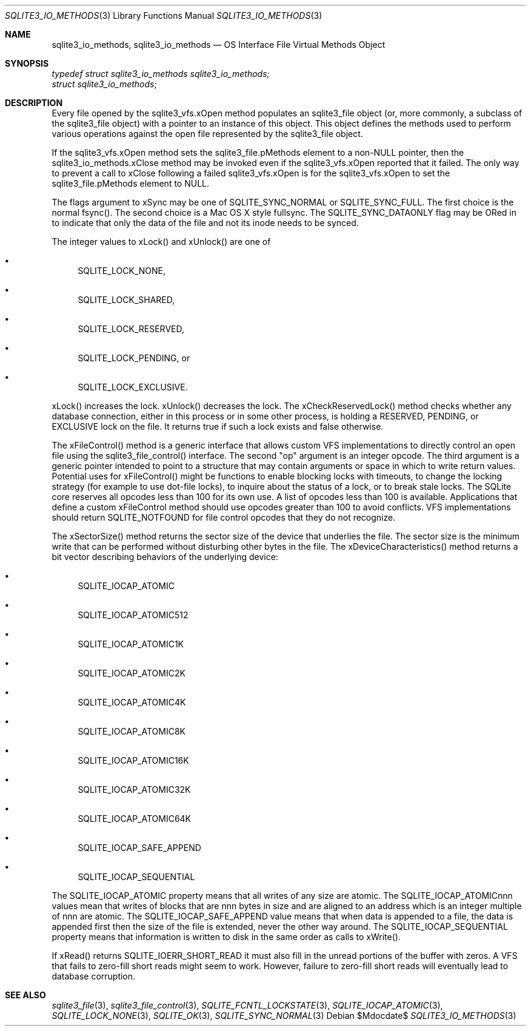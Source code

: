 .Dd $Mdocdate$
.Dt SQLITE3_IO_METHODS 3
.Os
.Sh NAME
.Nm sqlite3_io_methods ,
.Nm sqlite3_io_methods
.Nd OS Interface File Virtual Methods Object
.Sh SYNOPSIS
.Vt typedef struct sqlite3_io_methods sqlite3_io_methods;
.Vt struct sqlite3_io_methods ;
.Sh DESCRIPTION
Every file opened by the sqlite3_vfs.xOpen method
populates an sqlite3_file object (or, more commonly, a
subclass of the sqlite3_file object) with a pointer to
an instance of this object.
This object defines the methods used to perform various operations
against the open file represented by the sqlite3_file object.
.Pp
If the sqlite3_vfs.xOpen method sets the sqlite3_file.pMethods
element to a non-NULL pointer, then the sqlite3_io_methods.xClose method
may be invoked even if the sqlite3_vfs.xOpen reported
that it failed.
The only way to prevent a call to xClose following a failed sqlite3_vfs.xOpen
is for the sqlite3_vfs.xOpen to set the sqlite3_file.pMethods
element to NULL.
.Pp
The flags argument to xSync may be one of SQLITE_SYNC_NORMAL
or SQLITE_SYNC_FULL.
The first choice is the normal fsync().
The second choice is a Mac OS X style fullsync.
The SQLITE_SYNC_DATAONLY flag may be ORed in to
indicate that only the data of the file and not its inode needs to
be synced.
.Pp
The integer values to xLock() and xUnlock() are one of 
.Bl -bullet
.It
SQLITE_LOCK_NONE, 
.It
SQLITE_LOCK_SHARED, 
.It
SQLITE_LOCK_RESERVED, 
.It
SQLITE_LOCK_PENDING, or 
.It
SQLITE_LOCK_EXCLUSIVE.
.El
.Pp
xLock() increases the lock.
xUnlock() decreases the lock.
The xCheckReservedLock() method checks whether any database connection,
either in this process or in some other process, is holding a RESERVED,
PENDING, or EXCLUSIVE lock on the file.
It returns true if such a lock exists and false otherwise.
.Pp
The xFileControl() method is a generic interface that allows custom
VFS implementations to directly control an open file using the sqlite3_file_control()
interface.
The second "op" argument is an integer opcode.
The third argument is a generic pointer intended to point to a structure
that may contain arguments or space in which to write return values.
Potential uses for xFileControl() might be functions to enable blocking
locks with timeouts, to change the locking strategy (for example to
use dot-file locks), to inquire about the status of a lock, or to break
stale locks.
The SQLite core reserves all opcodes less than 100 for its own use.
A  list of opcodes less than 100 is available.
Applications that define a custom xFileControl method should use opcodes
greater than 100 to avoid conflicts.
VFS implementations should return SQLITE_NOTFOUND for
file control opcodes that they do not recognize.
.Pp
The xSectorSize() method returns the sector size of the device that
underlies the file.
The sector size is the minimum write that can be performed without
disturbing other bytes in the file.
The xDeviceCharacteristics() method returns a bit vector describing
behaviors of the underlying device: 
.Bl -bullet
.It
SQLITE_IOCAP_ATOMIC 
.It
SQLITE_IOCAP_ATOMIC512 
.It
SQLITE_IOCAP_ATOMIC1K 
.It
SQLITE_IOCAP_ATOMIC2K 
.It
SQLITE_IOCAP_ATOMIC4K 
.It
SQLITE_IOCAP_ATOMIC8K 
.It
SQLITE_IOCAP_ATOMIC16K 
.It
SQLITE_IOCAP_ATOMIC32K 
.It
SQLITE_IOCAP_ATOMIC64K 
.It
SQLITE_IOCAP_SAFE_APPEND 
.It
SQLITE_IOCAP_SEQUENTIAL 
.El
.Pp
The SQLITE_IOCAP_ATOMIC property means that all writes of any size
are atomic.
The SQLITE_IOCAP_ATOMICnnn values mean that writes of blocks that are
nnn bytes in size and are aligned to an address which is an integer
multiple of nnn are atomic.
The SQLITE_IOCAP_SAFE_APPEND value means that when data is appended
to a file, the data is appended first then the size of the file is
extended, never the other way around.
The SQLITE_IOCAP_SEQUENTIAL property means that information is written
to disk in the same order as calls to xWrite().
.Pp
If xRead() returns SQLITE_IOERR_SHORT_READ it must also fill in the
unread portions of the buffer with zeros.
A VFS that fails to zero-fill short reads might seem to work.
However, failure to zero-fill short reads will eventually lead to database
corruption.
.Sh SEE ALSO
.Xr sqlite3_file 3 ,
.Xr sqlite3_file_control 3 ,
.Xr SQLITE_FCNTL_LOCKSTATE 3 ,
.Xr SQLITE_IOCAP_ATOMIC 3 ,
.Xr SQLITE_LOCK_NONE 3 ,
.Xr SQLITE_OK 3 ,
.Xr SQLITE_SYNC_NORMAL 3

